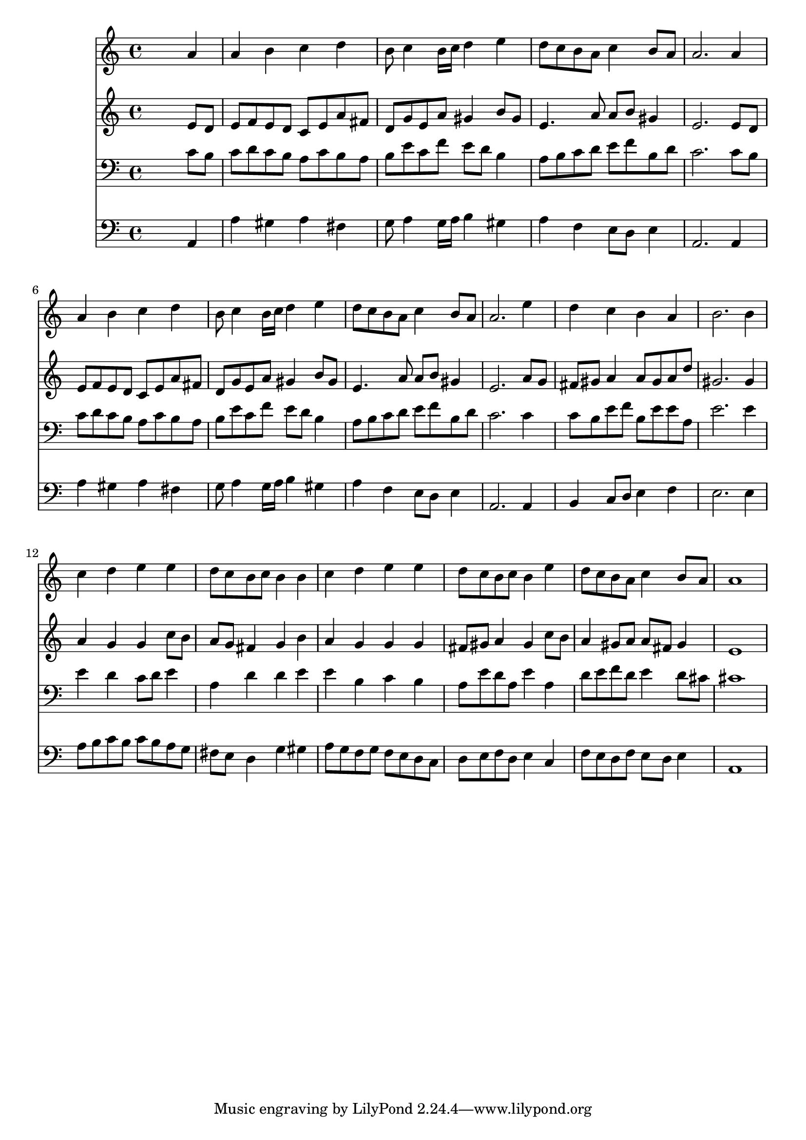 % Lily was here -- automatically converted by /usr/local/lilypond/usr/bin/midi2ly from 018305b_.mid
\version "2.10.0"


trackAchannelA =  {
  
  \time 4/4 
  

  \key a \minor
  
  \tempo 4 = 96 
  
}

trackA = <<
  \context Voice = channelA \trackAchannelA
>>


trackBchannelA = \relative c {
  
  % [SEQUENCE_TRACK_NAME] Instrument 1
  s2. a''4 |
  % 2
  a b c d |
  % 3
  b8 c4 b16 c d4 e |
  % 4
  d8 c b a c4 b8 a |
  % 5
  a2. a4 |
  % 6
  a b c d |
  % 7
  b8 c4 b16 c d4 e |
  % 8
  d8 c b a c4 b8 a |
  % 9
  a2. e'4 |
  % 10
  d c b a |
  % 11
  b2. b4 |
  % 12
  c d e e |
  % 13
  d8 c b c b4 b |
  % 14
  c d e e |
  % 15
  d8 c b c b4 e |
  % 16
  d8 c b a c4 b8 a |
  % 17
  a1 |
  % 18
  
}

trackB = <<
  \context Voice = channelA \trackBchannelA
>>


trackCchannelA =  {
  
  % [SEQUENCE_TRACK_NAME] Instrument 2
  
}

trackCchannelB = \relative c {
  s2. e'8 d |
  % 2
  e f e d c e a fis |
  % 3
  d g e a gis4 b8 gis |
  % 4
  e4. a8 a b gis4 |
  % 5
  e2. e8 d |
  % 6
  e f e d c e a fis |
  % 7
  d g e a gis4 b8 gis |
  % 8
  e4. a8 a b gis4 |
  % 9
  e2. a8 g |
  % 10
  fis gis a4 a8 gis a d |
  % 11
  gis,2. gis4 |
  % 12
  a g g c8 b |
  % 13
  a g fis4 g b |
  % 14
  a g g g |
  % 15
  fis8 gis a4 gis c8 b |
  % 16
  a4 gis8 a a fis gis4 |
  % 17
  e1 |
  % 18
  
}

trackC = <<
  \context Voice = channelA \trackCchannelA
  \context Voice = channelB \trackCchannelB
>>


trackDchannelA =  {
  
  % [SEQUENCE_TRACK_NAME] Instrument 3
  
}

trackDchannelB = \relative c {
  s2. c'8 b |
  % 2
  c d c b a c b a |
  % 3
  b e c f e d b4 |
  % 4
  a8 b c d e f b, d |
  % 5
  c2. c8 b |
  % 6
  c d c b a c b a |
  % 7
  b e c f e d b4 |
  % 8
  a8 b c d e f b, d |
  % 9
  c2. c4 |
  % 10
  c8 b e f b, e e a, |
  % 11
  e'2. e4 |
  % 12
  e d c8 d e4 |
  % 13
  a, d d e |
  % 14
  e b c b |
  % 15
  a8 e' d a e'4 a, |
  % 16
  d8 e f d e4 d8 cis |
  % 17
  cis1 |
  % 18
  
}

trackD = <<

  \clef bass
  
  \context Voice = channelA \trackDchannelA
  \context Voice = channelB \trackDchannelB
>>


trackEchannelA =  {
  
  % [SEQUENCE_TRACK_NAME] Instrument 4
  
}

trackEchannelB = \relative c {
  s2. a4 |
  % 2
  a' gis a fis |
  % 3
  g8 a4 g16 a b4 gis |
  % 4
  a f e8 d e4 |
  % 5
  a,2. a4 |
  % 6
  a' gis a fis |
  % 7
  g8 a4 g16 a b4 gis |
  % 8
  a f e8 d e4 |
  % 9
  a,2. a4 |
  % 10
  b c8 d e4 f |
  % 11
  e2. e4 |
  % 12
  a8 b c b c b a g |
  % 13
  fis e d4 g gis |
  % 14
  a8 g f g f e d c |
  % 15
  d e f d e4 c |
  % 16
  f8 e d f e d e4 |
  % 17
  a,1 |
  % 18
  
}

trackE = <<

  \clef bass
  
  \context Voice = channelA \trackEchannelA
  \context Voice = channelB \trackEchannelB
>>


\score {
  <<
    \context Staff=trackB \trackB
    \context Staff=trackC \trackC
    \context Staff=trackD \trackD
    \context Staff=trackE \trackE
  >>
}
